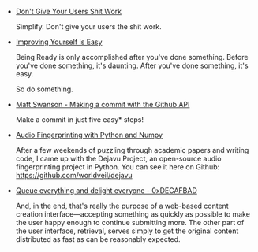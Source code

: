 #+BEGIN_COMMENT
.. description:
.. tags: bookmarks
.. title: Bookmarks [2014-01-30]
.. link:
.. date: 2014/01/30 15:23:15
.. type: text
.. slug: bookmarks-2014-01-30
.. category: bookmarks
#+END_COMMENT


- [[http://zachholman.com/posts/shit-work/][Don't Give Your Users Shit Work]]
  
  Simplify. Don't give your users the shit work.

- [[http://zachholman.com/posts/improving-yourself-is-easy/][Improving Yourself is Easy]]
  
  Being Ready is only accomplished after you've done something. Before
  you've done something, it's daunting. After you've done something,
  it's easy.

  So do something.

- [[http://mdswanson.com/blog/2011/07/23/digging-around-the-github-api-take-2.html][Matt Swanson - Making a commit with the Github API]]
  
  Make a commit in just five easy* steps!

- [[http://willdrevo.com/fingerprinting-and-audio-recognition-with-python.html][Audio Fingerprinting with Python and Numpy]]
  
  After a few weekends of puzzling through academic papers and writing
  code, I came up with the Dejavu Project, an open-source audio
  fingerprinting project in Python. You can see it here on Github:
  https://github.com/worldveil/dejavu

- [[http://decafbad.com/blog/2008/07/04/queue-everything-and-delight-everyone/][Queue everything and delight everyone - 0xDECAFBAD]]
  
  And, in the end, that's really the purpose of a web-based content
  creation interface—accepting something as quickly as possible to
  make the user happy enough to continue submitting more. The other
  part of the user interface, retrieval, serves simply to get the
  original content distributed as fast as can be reasonably expected.
